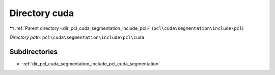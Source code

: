 .. _dir_pcl_cuda_segmentation_include_pcl_cuda:


Directory cuda
==============


|exhale_lsh| :ref:`Parent directory <dir_pcl_cuda_segmentation_include_pcl>` (``pcl\cuda\segmentation\include\pcl``)

.. |exhale_lsh| unicode:: U+021B0 .. UPWARDS ARROW WITH TIP LEFTWARDS

*Directory path:* ``pcl\cuda\segmentation\include\pcl\cuda``

Subdirectories
--------------

- :ref:`dir_pcl_cuda_segmentation_include_pcl_cuda_segmentation`



